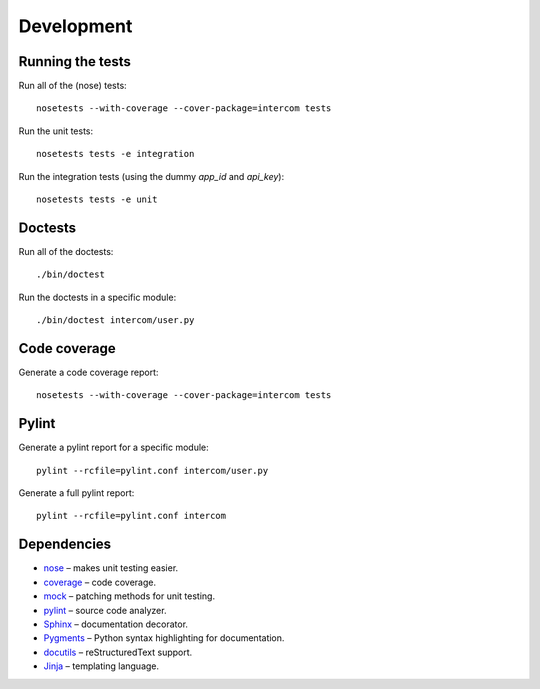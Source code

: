 Development
===========

Running the tests
-----------------

Run all of the (nose) tests:

::

    nosetests --with-coverage --cover-package=intercom tests

Run the unit tests:

::

    nosetests tests -e integration

Run the integration tests (using the dummy `app_id` and `api_key`):

::

    nosetests tests -e unit

Doctests
--------

Run all of the doctests:

::

    ./bin/doctest

Run the doctests in a specific module:

::

    ./bin/doctest intercom/user.py

Code coverage
-------------

Generate a code coverage report:

::

    nosetests --with-coverage --cover-package=intercom tests

Pylint
------

Generate a pylint report for a specific module:

::

    pylint --rcfile=pylint.conf intercom/user.py

Generate a full pylint report:

::

    pylint --rcfile=pylint.conf intercom


Dependencies
------------

* `nose <http://readthedocs.org/docs/nose/en/latest/>`_ – makes unit testing easier.
* `coverage <http://nedbatchelder.com/code/coverage/>`_ – code coverage.
* `mock <http://www.voidspace.org.uk/python/mock/>`_ – patching methods for unit testing.
* `pylint <http://www.logilab.org/857>`_ – source code analyzer.
* `Sphinx <http://sphinx.pocoo.org/>`_ – documentation decorator.
* `Pygments <http://pygments.org/>`_ – Python syntax highlighting for documentation.
* `docutils <http://docutils.sourceforge.net/>`_ – reStructuredText support.
* `Jinja <http://jinja.pocoo.org/docs/>`_ – templating language.


